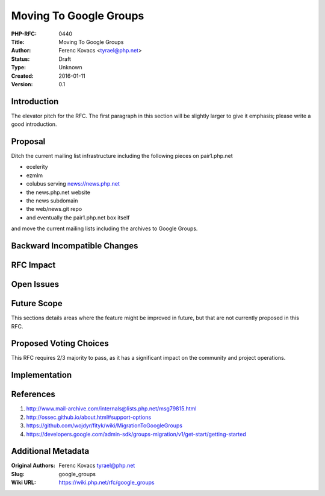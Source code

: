 Moving To Google Groups
=======================

:PHP-RFC: 0440
:Title: Moving To Google Groups
:Author: Ferenc Kovacs <tyrael@php.net>
:Status: Draft
:Type: Unknown
:Created: 2016-01-11
:Version: 0.1

Introduction
------------

The elevator pitch for the RFC. The first paragraph in this section will
be slightly larger to give it emphasis; please write a good
introduction.

Proposal
--------

Ditch the current mailing list infrastructure including the following
pieces on pair1.php.net

-  ecelerity
-  ezmlm
-  colubus serving news://news.php.net
-  the news.php.net website
-  the news subdomain
-  the web/news.git repo
-  and eventually the pair1.php.net box itself

and move the current mailing lists including the archives to Google
Groups.

Backward Incompatible Changes
-----------------------------

RFC Impact
----------

Open Issues
-----------

Future Scope
------------

This sections details areas where the feature might be improved in
future, but that are not currently proposed in this RFC.

Proposed Voting Choices
-----------------------

This RFC requires 2/3 majority to pass, as it has a significant impact
on the community and project operations.

Implementation
--------------

References
----------

#. http://www.mail-archive.com/internals@lists.php.net/msg79815.html
#. http://ossec.github.io/about.html#support-options
#. https://github.com/wojdyr/fityk/wiki/MigrationToGoogleGroups
#. https://developers.google.com/admin-sdk/groups-migration/v1/get-start/getting-started

Additional Metadata
-------------------

:Original Authors: Ferenc Kovacs tyrael@php.net
:Slug: google_groups
:Wiki URL: https://wiki.php.net/rfc/google_groups
